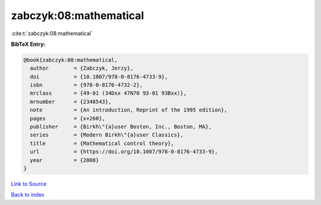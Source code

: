 zabczyk:08:mathematical
=======================

:cite:t:`zabczyk:08:mathematical`

**BibTeX Entry:**

.. code-block:: bibtex

   @book{zabczyk:08:mathematical,
     author        = {Zabczyk, Jerzy},
     doi           = {10.1007/978-0-8176-4733-9},
     isbn          = {978-0-8176-4732-2},
     mrclass       = {49-01 (34Dxx 47N70 93-01 93Bxx)},
     mrnumber      = {2348543},
     note          = {An introduction, Reprint of the 1995 edition},
     pages         = {x+260},
     publisher     = {Birkh\"{a}user Boston, Inc., Boston, MA},
     series        = {Modern Birkh\"{a}user Classics},
     title         = {Mathematical control theory},
     url           = {https://doi.org/10.1007/978-0-8176-4733-9},
     year          = {2008}
   }

`Link to Source <https://doi.org/10.1007/978-0-8176-4733-9},>`_


`Back to index <../By-Cite-Keys.html>`_
